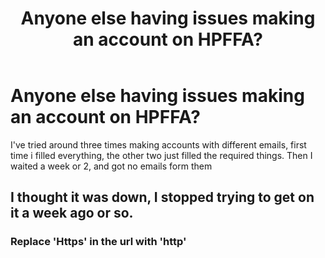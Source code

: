 #+TITLE: Anyone else having issues making an account on HPFFA?

* Anyone else having issues making an account on HPFFA?
:PROPERTIES:
:Author: Jurand20012
:Score: 0
:DateUnix: 1601541247.0
:DateShort: 2020-Oct-01
:FlairText: Discussion
:END:
I've tried around three times making accounts with different emails, first time i filled everything, the other two just filled the required things. Then I waited a week or 2, and got no emails form them


** I thought it was down, I stopped trying to get on it a week ago or so.
:PROPERTIES:
:Author: wantednotreally
:Score: 1
:DateUnix: 1601555774.0
:DateShort: 2020-Oct-01
:END:

*** Replace 'Https' in the url with 'http'
:PROPERTIES:
:Author: Jurand20012
:Score: 1
:DateUnix: 1601580006.0
:DateShort: 2020-Oct-01
:END:
